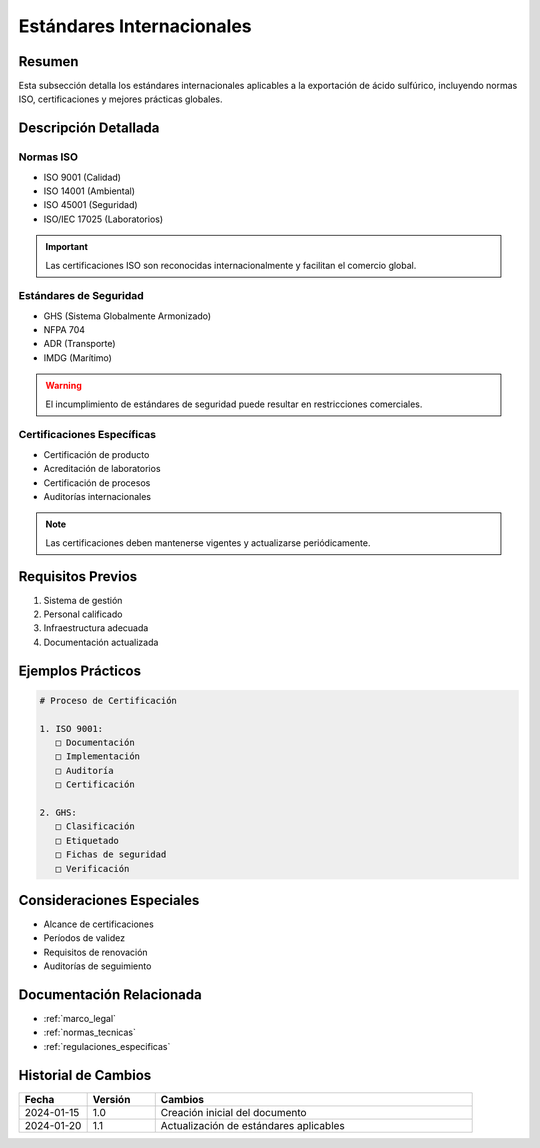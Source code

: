 .. _estandares_internacionales:

========================
Estándares Internacionales
========================

.. meta::
   :description: Estándares internacionales aplicables a la exportación de ácido sulfúrico
   :keywords: estándares, internacionales, ISO, calidad, seguridad, certificaciones

Resumen
=======

Esta subsección detalla los estándares internacionales aplicables a la exportación de ácido sulfúrico, incluyendo normas ISO, certificaciones y mejores prácticas globales.

Descripción Detallada
===================

Normas ISO
-------

* ISO 9001 (Calidad)
* ISO 14001 (Ambiental)
* ISO 45001 (Seguridad)
* ISO/IEC 17025 (Laboratorios)

.. important::
   Las certificaciones ISO son reconocidas internacionalmente y facilitan el comercio global.

Estándares de Seguridad
-------------------

* GHS (Sistema Globalmente Armonizado)
* NFPA 704
* ADR (Transporte)
* IMDG (Marítimo)

.. warning::
   El incumplimiento de estándares de seguridad puede resultar en restricciones comerciales.

Certificaciones Específicas
----------------------

* Certificación de producto
* Acreditación de laboratorios
* Certificación de procesos
* Auditorías internacionales

.. note::
   Las certificaciones deben mantenerse vigentes y actualizarse periódicamente.

Requisitos Previos
================

1. Sistema de gestión
2. Personal calificado
3. Infraestructura adecuada
4. Documentación actualizada

Ejemplos Prácticos
================

.. code-block:: text

   # Proceso de Certificación
   
   1. ISO 9001:
      □ Documentación
      □ Implementación
      □ Auditoría
      □ Certificación
   
   2. GHS:
      □ Clasificación
      □ Etiquetado
      □ Fichas de seguridad
      □ Verificación

Consideraciones Especiales
=======================

* Alcance de certificaciones
* Períodos de validez
* Requisitos de renovación
* Auditorías de seguimiento

Documentación Relacionada
======================

* :ref:`marco_legal`
* :ref:`normas_tecnicas`
* :ref:`regulaciones_especificas`

Historial de Cambios
==================

.. list-table::
   :header-rows: 1
   :widths: 15 15 70

   * - Fecha
     - Versión
     - Cambios
   * - 2024-01-15
     - 1.0
     - Creación inicial del documento
   * - 2024-01-20
     - 1.1
     - Actualización de estándares aplicables 